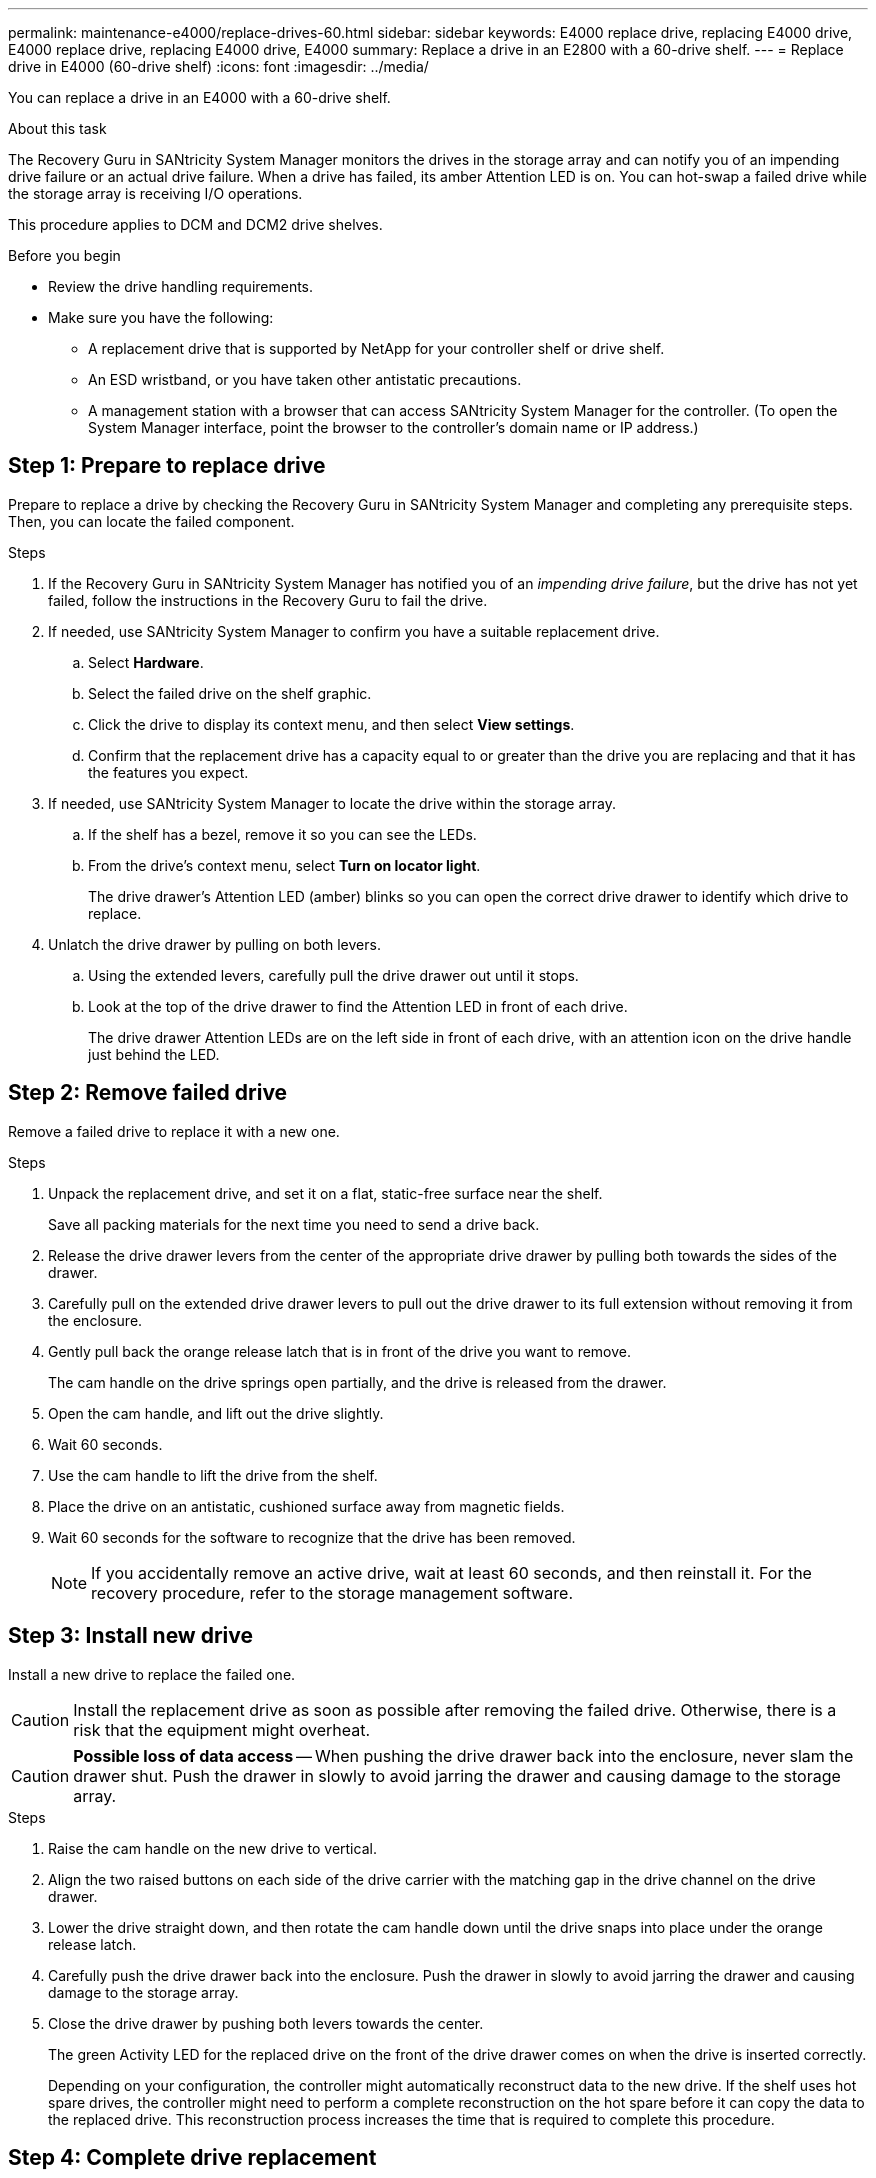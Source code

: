 ---
permalink: maintenance-e4000/replace-drives-60.html
sidebar: sidebar
keywords: E4000 replace drive, replacing E4000 drive, E4000 replace drive, replacing E4000 drive, E4000
summary: Replace a drive in an E2800 with a 60-drive shelf.
---
= Replace drive in E4000 (60-drive shelf)
:icons: font
:imagesdir: ../media/

[.lead]
You can replace a drive in an E4000 with a 60-drive shelf.

.About this task

The Recovery Guru in SANtricity System Manager monitors the drives in the storage array and can notify you of an impending drive failure or an actual drive failure. When a drive has failed, its amber Attention LED is on. You can hot-swap a failed drive while the storage array is receiving I/O operations.

This procedure applies to DCM and DCM2 drive shelves.

.Before you begin

* Review the drive handling requirements.
* Make sure you have the following:
** A replacement drive that is supported by NetApp for your controller shelf or drive shelf.
** An ESD wristband, or you have taken other antistatic precautions.
** A management station with a browser that can access SANtricity System Manager for the controller. (To open the System Manager interface, point the browser to the controller's domain name or IP address.)

== Step 1: Prepare to replace drive

Prepare to replace a drive by checking the Recovery Guru in SANtricity System Manager and completing any prerequisite steps. Then, you can locate the failed component.

.Steps

. If the Recovery Guru in SANtricity System Manager has notified you of an _impending drive failure_, but the drive has not yet failed, follow the instructions in the Recovery Guru to fail the drive.
. If needed, use SANtricity System Manager to confirm you have a suitable replacement drive.
 .. Select *Hardware*.
 .. Select the failed drive on the shelf graphic.
 .. Click the drive to display its context menu, and then select *View settings*.
 .. Confirm that the replacement drive has a capacity equal to or greater than the drive you are replacing and that it has the features you expect.
. If needed, use SANtricity System Manager to locate the drive within the storage array.
 .. If the shelf has a bezel, remove it so you can see the LEDs.
 .. From the drive's context menu, select *Turn on locator light*.
+
The drive drawer's Attention LED (amber) blinks so you can open the correct drive drawer to identify which drive to replace.
. Unlatch the drive drawer by pulling on both levers.
 .. Using the extended levers, carefully pull the drive drawer out until it stops.
 .. Look at the top of the drive drawer to find the Attention LED in front of each drive.
+
The drive drawer Attention LEDs are on the left side in front of each drive, with an attention icon on the drive handle just behind the LED.

== Step 2: Remove failed drive

Remove a failed drive to replace it with a new one.

.Steps

. Unpack the replacement drive, and set it on a flat, static-free surface near the shelf.
+
Save all packing materials for the next time you need to send a drive back.

. Release the drive drawer levers from the center of the appropriate drive drawer by pulling both towards the sides of the drawer.
. Carefully pull on the extended drive drawer levers to pull out the drive drawer to its full extension without removing it from the enclosure.
. Gently pull back the orange release latch that is in front of the drive you want to remove.
+
The cam handle on the drive springs open partially, and the drive is released from the drawer.

. Open the cam handle, and lift out the drive slightly.
. Wait 60 seconds.
. Use the cam handle to lift the drive from the shelf.
. Place the drive on an antistatic, cushioned surface away from magnetic fields.
. Wait 60 seconds for the software to recognize that the drive has been removed.
+
NOTE: If you accidentally remove an active drive, wait at least 60 seconds, and then reinstall it. For the recovery procedure, refer to the storage management software.

== Step 3: Install new drive

Install a new drive to replace the failed one.

CAUTION: Install the replacement drive as soon as possible after removing the failed drive. Otherwise, there is a risk that the equipment might overheat.


CAUTION: *Possible loss of data access* -- When pushing the drive drawer back into the enclosure, never slam the drawer shut. Push the drawer in slowly to avoid jarring the drawer and causing damage to the storage array.

.Steps

. Raise the cam handle on the new drive to vertical.
. Align the two raised buttons on each side of the drive carrier with the matching gap in the drive channel on the drive drawer.

. Lower the drive straight down, and then rotate the cam handle down until the drive snaps into place under the orange release latch.
. Carefully push the drive drawer back into the enclosure. Push the drawer in slowly to avoid jarring the drawer and causing damage to the storage array.
. Close the drive drawer by pushing both levers towards the center.
+
The green Activity LED for the replaced drive on the front of the drive drawer comes on when the drive is inserted correctly.
+
Depending on your configuration, the controller might automatically reconstruct data to the new drive. If the shelf uses hot spare drives, the controller might need to perform a complete reconstruction on the hot spare before it can copy the data to the replaced drive. This reconstruction process increases the time that is required to complete this procedure.

== Step 4: Complete drive replacement

Confirm that the new drive is working correctly.

.Steps

. Check the Power LED and the Attention LED on the drive you replaced. (When you first insert a drive, its Attention LED might be on. However, the LED should go off within a minute.)
 ** Power LED is on or blinking, and the Attention LED is off: Indicates that the new drive is working correctly.
 ** Power LED is off: Indicates that the drive might not be installed correctly. Remove the drive, wait 60 seconds, and then reinstall it.
 ** Attention LED is on: Indicates that the new drive might be defective. Replace it with another new drive.
. If the Recovery Guru in SANtricity System Manager still shows an issue, select *Recheck* to ensure the problem has been resolved.
. If the Recovery Guru indicates that drive reconstruction did not start automatically, start reconstruction manually, as follows:
+
NOTE: Perform this operation only when instructed to do so by technical support or the Recovery Guru.

 .. Select *Hardware*.
 .. Click the drive that you replaced.
 .. From the drive's context menu, select *Reconstruct*.
 .. Confirm that you want to perform this operation.
+
When the drive reconstruction completes, the volume group is in an Optimal state.

. As required, reinstall the bezel.
. Return the failed part to NetApp, as described in the RMA instructions shipped with the kit.

.What's next?

Your drive replacement is complete. You can resume normal operations.

